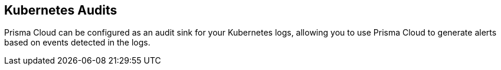 == Kubernetes Audits

Prisma Cloud can be configured as an audit sink for your Kubernetes logs,
allowing you to use Prisma Cloud to generate alerts based on events
detected in the logs.
